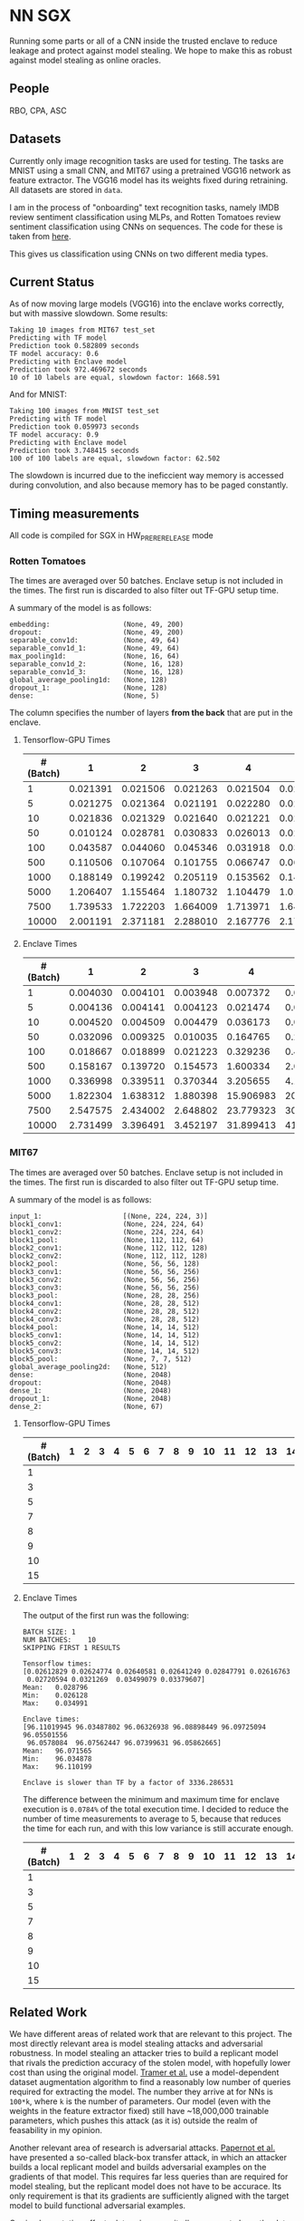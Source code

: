 * NN SGX
Running some parts or all of a CNN inside the trusted enclave to reduce leakage and protect against model stealing.
We hope to make this as robust against model stealing as online oracles.

** People
RBO, CPA, ASC

** Datasets
Currently only image recognition tasks are used for testing.
The tasks are MNIST using a small CNN, and MIT67 using a pretrained VGG16 network as feature extractor.
The VGG16 model has its weights fixed during retraining.
All datasets are stored in ~data~.

I am in the process of "onboarding" text recognition tasks, namely IMDB review sentiment classification using MLPs, and Rotten Tomatoes review sentiment classification using CNNs on sequences.
The code for these is taken from [[https://github.com/google/eng-edu/tree/master/ml/guides/text_classification][here]].

This gives us classification using CNNs on two different media types.

** Current Status
As of now moving large models (VGG16) into the enclave works correctly, but with massive slowdown.
Some results:
#+BEGIN_SRC text
Taking 10 images from MIT67 test_set
Predicting with TF model
Prediction took 0.582809 seconds
TF model accuracy: 0.6
Predicting with Enclave model
Prediction took 972.469672 seconds
10 of 10 labels are equal, slowdown factor: 1668.591
#+END_SRC
And for MNIST:
#+BEGIN_SRC text
Taking 100 images from MNIST test_set
Predicting with TF model
Prediction took 0.059973 seconds
TF model accuracy: 0.9
Predicting with Enclave model
Prediction took 3.748415 seconds
100 of 100 labels are equal, slowdown factor: 62.502
#+END_SRC

The slowdown is incurred due to the ineficcient way memory is accessed during convolution, and also because memory has to be paged constantly.

** Timing measurements
All code is compiled for SGX in HW_PRERERELEASE mode

*** Rotten Tomatoes
The times are averaged over 50 batches.
Enclave setup is not included in the times.
The first run is discarded to also filter out TF-GPU setup time.

A summary of the model is as follows:
#+BEGIN_SRC text
embedding:               	(None, 49, 200)
dropout:                 	(None, 49, 200)
separable_conv1d:        	(None, 49, 64)
separable_conv1d_1:      	(None, 49, 64)
max_pooling1d:           	(None, 16, 64)
separable_conv1d_2:      	(None, 16, 128)
separable_conv1d_3:      	(None, 16, 128)
global_average_pooling1d:	(None, 128)
dropout_1:               	(None, 128)
dense:                   	(None, 5)
#+END_SRC

The column specifies the number of layers *from the back* that are put in the enclave.

**** Tensorflow-GPU Times

#+PLOT: ind:1 deps:(2 3 4 5 6 7 8 9)
|-----------------+----------+----------+----------+----------+----------+----------+----------+----------|
| #(Batch)\Layers |        1 |        2 |        3 |        4 |        5 |        6 |        7 |        8 |
|-----------------+----------+----------+----------+----------+----------+----------+----------+----------|
|               1 | 0.021391 | 0.021506 | 0.021263 | 0.021504 | 0.021386 | 0.022156 | 0.022420 | 0.021786 |
|               5 | 0.021275 | 0.021364 | 0.021191 | 0.022280 | 0.021514 | 0.022063 | 0.020909 | 0.021172 |
|              10 | 0.021836 | 0.021329 | 0.021640 | 0.021221 | 0.021072 | 0.021168 | 0.021441 | 0.021476 |
|              50 | 0.010124 | 0.028781 | 0.030833 | 0.026013 | 0.025481 | 0.025112 | 0.024917 | 0.025178 |
|             100 | 0.043587 | 0.044060 | 0.045346 | 0.031918 | 0.031637 | 0.031476 | 0.031207 | 0.031222 |
|             500 | 0.110506 | 0.107064 | 0.101755 | 0.066747 | 0.069347 | 0.069550 | 0.068083 | 0.071315 |
|            1000 | 0.188149 | 0.199242 | 0.205119 | 0.153562 | 0.148908 | 0.150407 | 0.140155 | 0.138775 |
|            5000 | 1.206407 | 1.155464 | 1.180732 | 1.104479 | 1.016594 | 1.103854 | 1.065218 | 0.997463 |
|            7500 | 1.739533 | 1.722203 | 1.664009 | 1.713971 | 1.647305 | 1.559547 | 1.509747 | 1.509626 |
|           10000 | 2.001191 | 2.371181 | 2.288010 | 2.167776 | 2.171341 | 2.158835 | 2.139454 | 2.277547 |
|-----------------+----------+----------+----------+----------+----------+----------+----------+----------|

**** Enclave Times

#+PLOT: ind:1 deps:(2 3 4 5 6 7 8 9)
|-----------------+----------+----------+----------+-----------+-----------+-----------+-----------+------------|
| #(Batch)\Layers |        1 |        2 |        3 |         4 |         5 |         6 |         7 |          8 |
|-----------------+----------+----------+----------+-----------+-----------+-----------+-----------+------------|
|               1 | 0.004030 | 0.004101 | 0.003948 |  0.007372 |  0.008193 |  0.008101 |  0.010586 |   0.017241 |
|               5 | 0.004136 | 0.004141 | 0.004123 |  0.021474 |  0.025296 |  0.025948 |  0.035261 |   0.066643 |
|              10 | 0.004520 | 0.004509 | 0.004479 |  0.036173 |  0.045170 |  0.045452 |  0.065724 |   0.128432 |
|              50 | 0.032096 | 0.009325 | 0.010035 |  0.164765 |  0.208798 |  0.208383 |  0.307739 |   0.627604 |
|             100 | 0.018667 | 0.018899 | 0.021223 |  0.329236 |  0.415729 |  0.415255 |  0.614807 |   1.247830 |
|             500 | 0.158167 | 0.139720 | 0.154573 |  1.600334 |  2.074725 |  2.083692 |  3.058047 |   6.303066 |
|            1000 | 0.336998 | 0.339511 | 0.370344 |  3.205655 |  4.156700 |  4.118088 |  6.186466 |  12.533901 |
|            5000 | 1.822304 | 1.638312 | 1.880398 | 15.906983 | 20.669846 | 20.409218 | 30.551559 |  62.745630 |
|            7500 | 2.547575 | 2.434002 | 2.648802 | 23.779323 | 30.571529 | 30.915689 | 46.082133 |  93.974223 |
|           10000 | 2.731499 | 3.396491 | 3.452197 | 31.899413 | 41.893637 | 41.231440 | 61.369204 | 124.449159 |
|-----------------+----------+----------+----------+-----------+-----------+-----------+-----------+------------|


*** MIT67
The times are averaged over 50 batches.
Enclave setup is not included in the times.
The first run is discarded to also filter out TF-GPU setup time.

A summary of the model is as follows:
#+BEGIN_SRC text
input_1:                 	[(None, 224, 224, 3)]
block1_conv1:            	(None, 224, 224, 64)
block1_conv2:            	(None, 224, 224, 64)
block1_pool:             	(None, 112, 112, 64)
block2_conv1:            	(None, 112, 112, 128)
block2_conv2:            	(None, 112, 112, 128)
block2_pool:             	(None, 56, 56, 128)
block3_conv1:            	(None, 56, 56, 256)
block3_conv2:            	(None, 56, 56, 256)
block3_conv3:            	(None, 56, 56, 256)
block3_pool:             	(None, 28, 28, 256)
block4_conv1:            	(None, 28, 28, 512)
block4_conv2:            	(None, 28, 28, 512)
block4_conv3:            	(None, 28, 28, 512)
block4_pool:             	(None, 14, 14, 512)
block5_conv1:            	(None, 14, 14, 512)
block5_conv2:            	(None, 14, 14, 512)
block5_conv3:            	(None, 14, 14, 512)
block5_pool:             	(None, 7, 7, 512)
global_average_pooling2d:	(None, 512)
dense:                   	(None, 2048)
dropout:                 	(None, 2048)
dense_1:                 	(None, 2048)
dropout_1:               	(None, 2048)
dense_2:                 	(None, 67)
#+END_SRC

**** Tensorflow-GPU Times
#+PLOT: ind 1 deps:(25)
|-----------------+---+---+---+---+---+---+---+---+---+----+----+----+----+----+----+----+----+----+----+----+----+----+----------+----------|
| #(Batch)\Layers | 1 | 2 | 3 | 4 | 5 | 6 | 7 | 8 | 9 | 10 | 11 | 12 | 13 | 14 | 15 | 16 | 17 | 18 | 19 | 20 | 21 | 22 |       23 |       24 |
|-----------------+---+---+---+---+---+---+---+---+---+----+----+----+----+----+----+----+----+----+----+----+----+----+----------+----------|
|               1 |   |   |   |   |   |   |   |   |   |    |    |    |    |    |    |    |    |    |    |    |    |    | 0.026676 | 0.028796 |
|               3 |   |   |   |   |   |   |   |   |   |    |    |    |    |    |    |    |    |    |    |    |    |    | 0.040060 | 0.038081 |
|               5 |   |   |   |   |   |   |   |   |   |    |    |    |    |    |    |    |    |    |    |    |    |    |          | 0.055922 |
|               7 |   |   |   |   |   |   |   |   |   |    |    |    |    |    |    |    |    |    |    |    |    |    |          | 0.068730 |
|               8 |   |   |   |   |   |   |   |   |   |    |    |    |    |    |    |    |    |    |    |    |    |    |          | 0.074985 |
|               9 |   |   |   |   |   |   |   |   |   |    |    |    |    |    |    |    |    |    |    |    |    |    |          | 0.076803 |
|              10 |   |   |   |   |   |   |   |   |   |    |    |    |    |    |    |    |    |    |    |    |    |    |          | 0.079242 |
|              15 |   |   |   |   |   |   |   |   |   |    |    |    |    |    |    |    |    |    |    |    |    |    |          | 0.098056 |
|-----------------+---+---+---+---+---+---+---+---+---+----+----+----+----+----+----+----+----+----+----+----+----+----+----------+----------|

**** Enclave Times
The output of the first run was the following:
#+BEGIN_SRC text
BATCH SIZE:	1
NUM BATCHES:	10
SKIPPING FIRST 1 RESULTS

Tensorflow times:
[0.02612829 0.02624774 0.02640581 0.02641249 0.02847791 0.02616763
 0.02720594 0.0321269  0.03499079 0.03379607]
Mean:	0.028796
Min:	0.026128
Max:	0.034991

Enclave times:
[96.11019945 96.03487802 96.06326938 96.08898449 96.09725094 96.05501556
 96.0578084  96.07562447 96.07399631 96.05862665]
Mean:	96.071565
Min:	96.034878
Max:	96.110199

Enclave is slower than TF by a factor of 3336.286531
#+END_SRC

The difference between the minimum and maximum time for enclave execution is ~0.0784%~ of the total execution time.
I decided to reduce the number of time measurements to average to 5, because that reduces the time for each run, and with this low variance is still accurate enough.

#+PLOT: ind:1 deps:(25)
|-----------------+---+---+---+---+---+---+---+---+---+----+----+----+----+----+----+----+----+----+----+----+----+----+------------+-------------|
| #(Batch)\Layers | 1 | 2 | 3 | 4 | 5 | 6 | 7 | 8 | 9 | 10 | 11 | 12 | 13 | 14 | 15 | 16 | 17 | 18 | 19 | 20 | 21 | 22 |         23 |          24 |
|-----------------+---+---+---+---+---+---+---+---+---+----+----+----+----+----+----+----+----+----+----+----+----+----+------------+-------------|
|               1 |   |   |   |   |   |   |   |   |   |    |    |    |    |    |    |    |    |    |    |    |    |    |  90.855354 |   96.071565 |
|               3 |   |   |   |   |   |   |   |   |   |    |    |    |    |    |    |    |    |    |    |    |    |    | 270.726609 |  288.826607 |
|               5 |   |   |   |   |   |   |   |   |   |    |    |    |    |    |    |    |    |    |    |    |    |    |            |  482.205610 |
|               7 |   |   |   |   |   |   |   |   |   |    |    |    |    |    |    |    |    |    |    |    |    |    |            |  669.602621 |
|               8 |   |   |   |   |   |   |   |   |   |    |    |    |    |    |    |    |    |    |    |    |    |    |            |  764.924860 |
|               9 |   |   |   |   |   |   |   |   |   |    |    |    |    |    |    |    |    |    |    |    |    |    |            |  860.603075 |
|              10 |   |   |   |   |   |   |   |   |   |    |    |    |    |    |    |    |    |    |    |    |    |    |            |  959.033667 |
|              15 |   |   |   |   |   |   |   |   |   |    |    |    |    |    |    |    |    |    |    |    |    |    |            | 1457.326541 |
|-----------------+---+---+---+---+---+---+---+---+---+----+----+----+----+----+----+----+----+----+----+----+----+----+------------+-------------|

** Related Work
We have different areas of related work that are relevant to this project.
The most directly relevant area is model stealing attacks and adversarial robustness.
In model stealing an attacker tries to build a replicant model that rivals the prediction accuracy of the stolen model, with hopefully lower cost than using the original model.
[[file:related_work/tramer16stealing.pdf][Tramer et al.]] use a model-dependent dataset augmentation algorithm to find a reasonably low number of queries required for extracting the model.
The number they arrive at for NNs is ~100*k~, where ~k~ is the number of parameters.
Our model (even with the weights in the feature extractor fixed) still have ~18,000,000 trainable parameters, which pushes this attack (as it is) outside the realm of feasability in my opinion.

Another relevant area of research is adversarial attacks.
[[file:related_work/papernot17practical.pdf][Papernot et al.]] have presented a so-called black-box transfer attack, in which an attacker builds a local replicant model and builds adversarial examples on the gradients of that model.
This requires far less queries than are required for model stealing, but the replicant model does not have to be accurace.
Its only requirement is that its gradients are sufficiently aligned with the target model to build functional adversarial examples.

Our implementation affects data privacy, as it allows users to keep the data they wish to predict on private.
It also allows for the creation of offline black box oracles, which are used e.g. in [[file:related_work/shokri17membership.pdf][set membership attacks]].
As it currently stands, we do not return confidence values, only the resulting label.
This makes the attack presented by Shokri et al. not better than chance, as evidenced by their own results.

In the context of data privacy [[file:related_work/ohrimenko16enclave.pdf][Ohrimenko et al.]] have also previously combined machine learning with trusted enclaves.
The difference between their approach and ours is that they trained the model inside the enclave, which allows parties to also keep their training data private.
Their focus is on ensuring that no inference on the training data can be made using timing side channels, and they disregard performance.
Our focus is instead on the performance impact of such an approach.

[[file:related_work/tramer19slalom.pdf][Tramer et al.]] provide a mechanism to use the enclave as a controller for running NNs on the GPU.
Every layer is verified inside the Enclave, to give a statistical guarantee for integrity.
They also utilize an additive stream cipher which is (as they claim, I don't know enough of the math behind it to verify) invariant to the computations taking place in the DNN.
This gives them data privacy, while running the model on the provider's hardware.

The enclave alone does not provide a mechanism for rate limiting, and thus not for monetization.
[[file:related_work/kaptchuk2019state.pdf][Kaptchuk et al.]] utilize signatures coming from a server for this.
Their main contribution is putting the signatures in a public ledger, which might be sexy, but not necessary for our use-case.
The basic idea is very relevant however.
By having a customer send a hash of the data they wish to run inference on to the provider, who then signs the hash (after being paid) and sends the signature back, we can monetize access to the model by query.
The model can then verify the signature using the public testing key of the provider.
Only if the signature is valid will it run inference.
* README

** Setting up a testing environment
Building SGX enclaves on Linux requires building the SGX-SDK from scratch.
This process only works on Ubuntu 18.04 and some other older distributions.
Our test machines run Ubuntu Server 18.04, and I provide a setup script for the SDK [[file:setup/setup_sgx_machine.sh][here]].

The python requirements are all in [[file:requirements.txt][requirements.txt]].

** Training a model
Our current evaluation dataset, MIT67, can be downloaded [[http://web.mit.edu/torralba/www/indoor.html][here]].
The site provides a download of the dataset, as well as a specification of which images are in the training and test sets.
The specification files are great for having consistent and reproducible results.

Our training scripts expect the extracted data to be in ~data/mit67~, with both ~.txt~ files being in that directory as well.
The model can then be trained using the ~mit67_train.py~ script.

** Extracting the enclave
The script called ~build_enclave_files.py~ is used to generate the weight files and the C functions.
It takes two parameters: the original model file, and the number of layers to extract into an enclave.
The extracted layers will be replaced by an ~EnclaveLayer~, which wraps the generated enclave in a manner compatible with the TensorFlow API.
From the original layers that were not extracted and the new ~EnclaveLayer~ it builds a new model, and saves it.

The script creates a ~forward.cpp~ and multiple ~.bin~ files.
Inside the ~.bin~ files are the layer weights which will be compiled into the enclave.
The ~forward.cpp~ file contains the forward function of the enclave.

** Compiling the enclave
Building the enclave (or native) code happens in the ~lib~ directory, so move the generated files there.

The decision which version to build is decided based on the ~MODE~ environment variable.
All directories contain Makefiles, so running ~make~ in the project root will build all necessary subdirectories.

** Running the enclave
*** Setting up ~LD_LIBRARY_PATH~
The enclave model needs to be able to find the shared libraries that were previously compiled.
To provide the location of the libraries, please run this command from the project root:
#+BEGIN_SRC bash
source setup/setup_ld_path.sh
#+END_SRC

*** Evaluating models
TODO

** Under the hood
The underlying interaction with the enclave is a bit roundabout, but that also preserves modularity.

The ~EnclaveLayer~ calls the Python-C interoperability code in [[file:interop/pymatutilmodule.c][pymatutilmodule.c]] (which is previosly compiled into a shared library).
That code does the conversion between Python ~byte~ arrays and C ~char~ arrays.
It then calls the libraries generated in the ~lib~ directory, and converts the output back to Python objects.

The enclave also consists of two shared libraries, one in the enclave and one being the wrapper around the enclave that's autogenerated by the Intel SDK.

The rest is "basic" C interaction.
